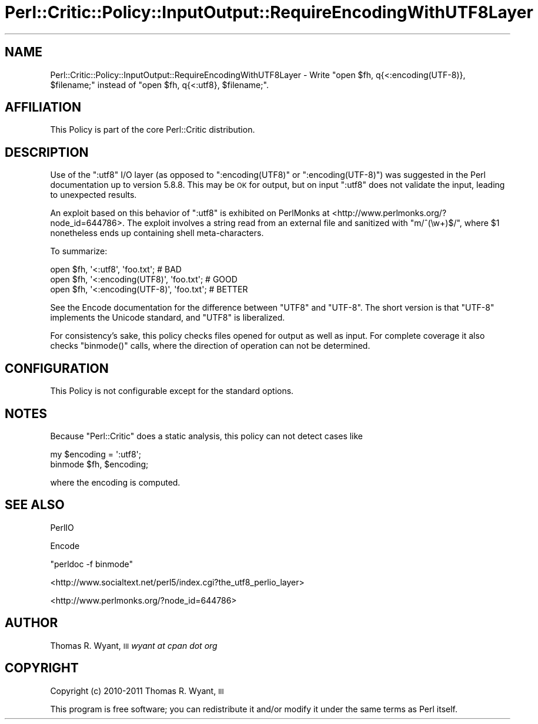 .\" Automatically generated by Pod::Man 2.22 (Pod::Simple 3.13)
.\"
.\" Standard preamble:
.\" ========================================================================
.de Sp \" Vertical space (when we can't use .PP)
.if t .sp .5v
.if n .sp
..
.de Vb \" Begin verbatim text
.ft CW
.nf
.ne \\$1
..
.de Ve \" End verbatim text
.ft R
.fi
..
.\" Set up some character translations and predefined strings.  \*(-- will
.\" give an unbreakable dash, \*(PI will give pi, \*(L" will give a left
.\" double quote, and \*(R" will give a right double quote.  \*(C+ will
.\" give a nicer C++.  Capital omega is used to do unbreakable dashes and
.\" therefore won't be available.  \*(C` and \*(C' expand to `' in nroff,
.\" nothing in troff, for use with C<>.
.tr \(*W-
.ds C+ C\v'-.1v'\h'-1p'\s-2+\h'-1p'+\s0\v'.1v'\h'-1p'
.ie n \{\
.    ds -- \(*W-
.    ds PI pi
.    if (\n(.H=4u)&(1m=24u) .ds -- \(*W\h'-12u'\(*W\h'-12u'-\" diablo 10 pitch
.    if (\n(.H=4u)&(1m=20u) .ds -- \(*W\h'-12u'\(*W\h'-8u'-\"  diablo 12 pitch
.    ds L" ""
.    ds R" ""
.    ds C` ""
.    ds C' ""
'br\}
.el\{\
.    ds -- \|\(em\|
.    ds PI \(*p
.    ds L" ``
.    ds R" ''
'br\}
.\"
.\" Escape single quotes in literal strings from groff's Unicode transform.
.ie \n(.g .ds Aq \(aq
.el       .ds Aq '
.\"
.\" If the F register is turned on, we'll generate index entries on stderr for
.\" titles (.TH), headers (.SH), subsections (.SS), items (.Ip), and index
.\" entries marked with X<> in POD.  Of course, you'll have to process the
.\" output yourself in some meaningful fashion.
.ie \nF \{\
.    de IX
.    tm Index:\\$1\t\\n%\t"\\$2"
..
.    nr % 0
.    rr F
.\}
.el \{\
.    de IX
..
.\}
.\"
.\" Accent mark definitions (@(#)ms.acc 1.5 88/02/08 SMI; from UCB 4.2).
.\" Fear.  Run.  Save yourself.  No user-serviceable parts.
.    \" fudge factors for nroff and troff
.if n \{\
.    ds #H 0
.    ds #V .8m
.    ds #F .3m
.    ds #[ \f1
.    ds #] \fP
.\}
.if t \{\
.    ds #H ((1u-(\\\\n(.fu%2u))*.13m)
.    ds #V .6m
.    ds #F 0
.    ds #[ \&
.    ds #] \&
.\}
.    \" simple accents for nroff and troff
.if n \{\
.    ds ' \&
.    ds ` \&
.    ds ^ \&
.    ds , \&
.    ds ~ ~
.    ds /
.\}
.if t \{\
.    ds ' \\k:\h'-(\\n(.wu*8/10-\*(#H)'\'\h"|\\n:u"
.    ds ` \\k:\h'-(\\n(.wu*8/10-\*(#H)'\`\h'|\\n:u'
.    ds ^ \\k:\h'-(\\n(.wu*10/11-\*(#H)'^\h'|\\n:u'
.    ds , \\k:\h'-(\\n(.wu*8/10)',\h'|\\n:u'
.    ds ~ \\k:\h'-(\\n(.wu-\*(#H-.1m)'~\h'|\\n:u'
.    ds / \\k:\h'-(\\n(.wu*8/10-\*(#H)'\z\(sl\h'|\\n:u'
.\}
.    \" troff and (daisy-wheel) nroff accents
.ds : \\k:\h'-(\\n(.wu*8/10-\*(#H+.1m+\*(#F)'\v'-\*(#V'\z.\h'.2m+\*(#F'.\h'|\\n:u'\v'\*(#V'
.ds 8 \h'\*(#H'\(*b\h'-\*(#H'
.ds o \\k:\h'-(\\n(.wu+\w'\(de'u-\*(#H)/2u'\v'-.3n'\*(#[\z\(de\v'.3n'\h'|\\n:u'\*(#]
.ds d- \h'\*(#H'\(pd\h'-\w'~'u'\v'-.25m'\f2\(hy\fP\v'.25m'\h'-\*(#H'
.ds D- D\\k:\h'-\w'D'u'\v'-.11m'\z\(hy\v'.11m'\h'|\\n:u'
.ds th \*(#[\v'.3m'\s+1I\s-1\v'-.3m'\h'-(\w'I'u*2/3)'\s-1o\s+1\*(#]
.ds Th \*(#[\s+2I\s-2\h'-\w'I'u*3/5'\v'-.3m'o\v'.3m'\*(#]
.ds ae a\h'-(\w'a'u*4/10)'e
.ds Ae A\h'-(\w'A'u*4/10)'E
.    \" corrections for vroff
.if v .ds ~ \\k:\h'-(\\n(.wu*9/10-\*(#H)'\s-2\u~\d\s+2\h'|\\n:u'
.if v .ds ^ \\k:\h'-(\\n(.wu*10/11-\*(#H)'\v'-.4m'^\v'.4m'\h'|\\n:u'
.    \" for low resolution devices (crt and lpr)
.if \n(.H>23 .if \n(.V>19 \
\{\
.    ds : e
.    ds 8 ss
.    ds o a
.    ds d- d\h'-1'\(ga
.    ds D- D\h'-1'\(hy
.    ds th \o'bp'
.    ds Th \o'LP'
.    ds ae ae
.    ds Ae AE
.\}
.rm #[ #] #H #V #F C
.\" ========================================================================
.\"
.IX Title "Perl::Critic::Policy::InputOutput::RequireEncodingWithUTF8Layer 3"
.TH Perl::Critic::Policy::InputOutput::RequireEncodingWithUTF8Layer 3 "2017-01-19" "perl v5.10.1" "User Contributed Perl Documentation"
.\" For nroff, turn off justification.  Always turn off hyphenation; it makes
.\" way too many mistakes in technical documents.
.if n .ad l
.nh
.SH "NAME"
Perl::Critic::Policy::InputOutput::RequireEncodingWithUTF8Layer \- Write \f(CW\*(C`open $fh, q{<:encoding(UTF\-8)}, $filename;\*(C'\fR instead of \f(CW\*(C`open $fh, q{<:utf8}, $filename;\*(C'\fR.
.SH "AFFILIATION"
.IX Header "AFFILIATION"
This Policy is part of the core Perl::Critic
distribution.
.SH "DESCRIPTION"
.IX Header "DESCRIPTION"
Use of the \f(CW\*(C`:utf8\*(C'\fR I/O layer (as opposed to \f(CW\*(C`:encoding(UTF8)\*(C'\fR or
\&\f(CW\*(C`:encoding(UTF\-8)\*(C'\fR) was suggested in the Perl documentation up to
version 5.8.8. This may be \s-1OK\s0 for output, but on input \f(CW\*(C`:utf8\*(C'\fR does not
validate the input, leading to unexpected results.
.PP
An exploit based on this behavior of \f(CW\*(C`:utf8\*(C'\fR is exhibited on PerlMonks
at <http://www.perlmonks.org/?node_id=644786>. The exploit involves a
string read from an external file and sanitized with \f(CW\*(C`m/^(\ew+)$/\*(C'\fR,
where \f(CW$1\fR nonetheless ends up containing shell meta-characters.
.PP
To summarize:
.PP
.Vb 3
\& open $fh, \*(Aq<:utf8\*(Aq, \*(Aqfoo.txt\*(Aq;             # BAD
\& open $fh, \*(Aq<:encoding(UTF8)\*(Aq, \*(Aqfoo.txt\*(Aq;   # GOOD
\& open $fh, \*(Aq<:encoding(UTF\-8)\*(Aq, \*(Aqfoo.txt\*(Aq;  # BETTER
.Ve
.PP
See the Encode documentation for the difference between
\&\f(CW\*(C`UTF8\*(C'\fR and \f(CW\*(C`UTF\-8\*(C'\fR. The short version is that \f(CW\*(C`UTF\-8\*(C'\fR implements the
Unicode standard, and \f(CW\*(C`UTF8\*(C'\fR is liberalized.
.PP
For consistency's sake, this policy checks files opened for output as
well as input. For complete coverage it also checks \f(CW\*(C`binmode()\*(C'\fR calls,
where the direction of operation can not be determined.
.SH "CONFIGURATION"
.IX Header "CONFIGURATION"
This Policy is not configurable except for the standard options.
.SH "NOTES"
.IX Header "NOTES"
Because \f(CW\*(C`Perl::Critic\*(C'\fR does a static analysis, this policy can not
detect cases like
.PP
.Vb 2
\& my $encoding = \*(Aq:utf8\*(Aq;
\& binmode $fh, $encoding;
.Ve
.PP
where the encoding is computed.
.SH "SEE ALSO"
.IX Header "SEE ALSO"
PerlIO
.PP
Encode
.PP
\&\f(CW\*(C`perldoc \-f binmode\*(C'\fR
.PP
<http://www.socialtext.net/perl5/index.cgi?the_utf8_perlio_layer>
.PP
<http://www.perlmonks.org/?node_id=644786>
.SH "AUTHOR"
.IX Header "AUTHOR"
Thomas R. Wyant, \s-1III\s0 \fIwyant at cpan dot org\fR
.SH "COPYRIGHT"
.IX Header "COPYRIGHT"
Copyright (c) 2010\-2011 Thomas R. Wyant, \s-1III\s0
.PP
This program is free software; you can redistribute it and/or modify
it under the same terms as Perl itself.
